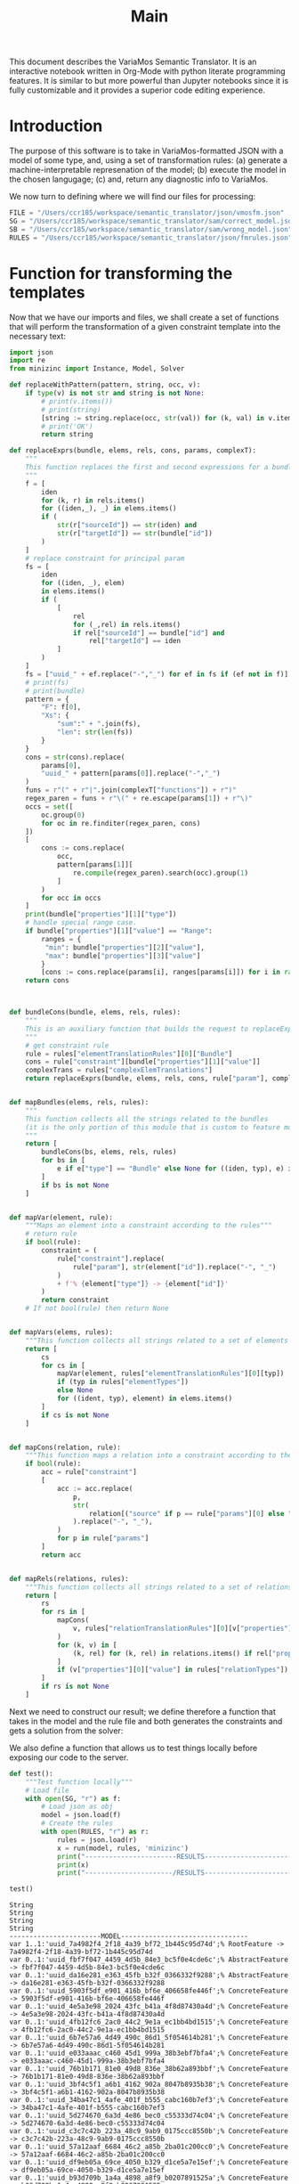 #+title: Main

This document describes the VariaMos Semantic Translator.
It is an interactive notebook written in Org-Mode with python literate programming features.
It is similar to but more powerful than Jupyter notebooks since it is fully customizable and it provides a superior code editing experience.

* Introduction
The purpose of this software is to take in VariaMos-formatted JSON with a model
of some type, and, using a set of transformation rules:
(a) generate a machine-interpretable represenation of the model;
(b) execute the model in the chosen langugage;
(c) and, return any diagnostic info to VariaMos.

We now turn to defining where we will find our files for processing:

#+begin_src python :session s1 :results none :tangle no
FILE = "/Users/ccr185/workspace/semantic_translator/json/vmosfm.json"
SG = "/Users/ccr185/workspace/semantic_translator/sam/correct_model.json"
SB = "/Users/ccr185/workspace/semantic_translator/sam/wrong_model.json"
RULES = "/Users/ccr185/workspace/semantic_translator/json/fmrules.json"
#+end_src

#+RESULTS:

* Function for transforming the templates
Now that we have our imports and files, we shall create a set of functions that will perform the transformation of a given constraint template into the necessary text:

#+begin_src python :session s1 :results none :tangle yes
import json
import re
from minizinc import Instance, Model, Solver

def replaceWithPattern(pattern, string, occ, v):
    if type(v) is not str and string is not None:
        # print(v.items())
        # print(string)
        [string := string.replace(occ, str(val)) for (k, val) in v.items()]
        # print('OK')
        return string

def replaceExprs(bundle, elems, rels, cons, params, complexT):
    """
    This function replaces the first and second expressions for a bundle's constraint.
    """
    f = [
        iden
        for (k, r) in rels.items()
        for ((iden,_), _) in elems.items()
        if (
            str(r["sourceId"]) == str(iden) and
            str(r["targetId"]) == str(bundle["id"])
        )
    ]
    # replace constraint for principal param
    fs = [
        iden
        for ((iden, _), elem)
        in elems.items()
        if (
            [
                rel
                for (_,rel) in rels.items()
                if rel["sourceId"] == bundle["id"] and
                    rel["targetId"] == iden
            ]
        )
    ]
    fs = ["uuid_" + ef.replace("-","_") for ef in fs if (ef not in f)]
    # print(fs)
    # print(bundle)
    pattern = {
        "F": f[0],
        "Xs": {
            "sum":" + ".join(fs),
            "len": str(len(fs))
        }
    }
    cons = str(cons).replace(
        params[0],
        "uuid_" + pattern[params[0]].replace("-","_")
    )
    funs = r"(" + r"|".join(complexT["functions"]) + r")"
    regex_paren = funs + r"\(" + re.escape(params[1]) + r"\)"
    occs = set([
        oc.group(0)
        for oc in re.finditer(regex_paren, cons)
    ])
    [
        cons := cons.replace(
            occ,
            pattern[params[1]][
                re.compile(regex_paren).search(occ).group(1)
            ]
        )
        for occ in occs
    ]
    print(bundle["properties"][1]["type"])
    # handle special range case.
    if bundle["properties"][1]["value"] == "Range":
        ranges = {
         "min": bundle["properties"][2]["value"],
         "max": bundle["properties"][3]["value"]
        }
        [cons := cons.replace(params[i], ranges[params[i]]) for i in range(2,len(params))]
    return cons



def bundleCons(bundle, elems, rels, rules):
    """
    This is an auxiliary function that builds the request to replaceExprs
    """
    # get constraint rule
    rule = rules["elementTranslationRules"][0]["Bundle"]
    cons = rule["constraint"][bundle["properties"][1]["value"]]
    complexTrans = rules["complexElemTranslations"]
    return replaceExprs(bundle, elems, rels, cons, rule["param"], complexTrans)


def mapBundles(elems, rels, rules):
    """
    This function collects all the strings related to the bundles
    (it is the only portion of this module that is custom to feature models)
    """
    return [
        bundleCons(bs, elems, rels, rules)
        for bs in [
            e if e["type"] == "Bundle" else None for ((iden, typ), e) in elems.items()
        ]
        if bs is not None
    ]


def mapVar(element, rule):
    """Maps an element into a constraint according to the rules"""
    # return rule
    if bool(rule):
        constraint = (
            rule["constraint"].replace(
                rule["param"], str(element["id"]).replace("-", "_")
            )
            + f'% {element["type"]} -> {element["id"]}'
        )
        return constraint
    # If not bool(rule) then return None


def mapVars(elems, rules):
    """This function collects all strings related to a set of elements and translation rules"""
    return [
        cs
        for cs in [
            mapVar(element, rules["elementTranslationRules"][0][typ])
            if (typ in rules["elementTypes"])
            else None
            for ((ident, typ), element) in elems.items()
        ]
        if cs is not None
    ]


def mapCons(relation, rule):
    """This function maps a relation into a constraint according to the rules"""
    if bool(rule):
        acc = rule["constraint"]
        [
            acc := acc.replace(
                p,
                str(
                    relation[("source" if p == rule["params"][0] else "target") + "Id"]
                ).replace("-", "_"),
            )
            for p in rule["params"]
        ]
        return acc


def mapRels(relations, rules):
    """This function collects all strings related to a set of relations and translation rules"""
    return [
        rs
        for rs in [
            mapCons(
                v, rules["relationTranslationRules"][0][v["properties"][0]["value"]]
            )
            for (k, v) in [
                (k, rel) for (k, rel) in relations.items() if rel["properties"]
            ]
            if (v["properties"][0]["value"] in rules["relationTypes"])
        ]
        if rs is not None
    ]
#+end_src

Next we need to construct our result; we define therefore a function that takes in the
model and the rule file and both generates the constraints and gets a solution from the solver:

#+begin_src python :session s1 :results none :exports none :tangle yes
def run(model, rules, language):
    """This function takes in a model, a set of rules and a language to translate to and runs the procedure"""
    # Get the feature model @ /productLines[0]/domainEngineering/models[0]
    fm = model["productLines"][0]["domainEngineering"]["models"][0]
    # Get the elements
    elementsMap = {(e["id"], e["type"]): e for e in fm["elements"]}
    # Get the relationships
    relationsMap = {r["id"]: r for r in fm["relationships"]}
    # Map the constraints for the vars
    constraints = (
        mapVars(elementsMap, rules)
        + mapRels(relationsMap, rules)
        + mapBundles(elementsMap, relationsMap, rules)
        + ["solve satisfy;"]
    )
    # print(constraints)
    print("-----------------------MODEL--------------------------------")
    print("\n".join([c for c in constraints]))
    # Add model and solver
    gecode = Solver.lookup("gecode")
    model = Model()
    model.add_string("\n".join([c for c in constraints]))
    instance = Instance(gecode, model)
    result = instance.solve()
    print("----------------------/MODEL--------------------------------")
    return result
#+end_src

We also define a function that allows us to test things locally before exposing our code to the server.

#+begin_src python :session s1 :results output :exports both :tangle yes
def test():
    """Test function locally"""
    # Load file
    with open(SG, "r") as f:
        # Load json as obj
        model = json.load(f)
        # Create the rules
        with open(RULES, "r") as r:
            rules = json.load(r)
            x = run(model, rules, 'minizinc')
            print("-----------------------RESULTS------------------------------")
            print(x)
            print("----------------------/RESULTS------------------------------")

test()
#+end_src

#+RESULTS:
#+begin_example
String
String
String
String
-----------------------MODEL--------------------------------
var 1..1:'uuid_7a4982f4_2f18_4a39_bf72_1b445c95d74d';% RootFeature -> 7a4982f4-2f18-4a39-bf72-1b445c95d74d
var 0..1:'uuid_fbf7f047_4459_4d5b_84e3_bc5f0e4cde6c';% AbstractFeature -> fbf7f047-4459-4d5b-84e3-bc5f0e4cde6c
var 0..1:'uuid_da16e281_e363_45fb_b32f_0366332f9288';% AbstractFeature -> da16e281-e363-45fb-b32f-0366332f9288
var 0..1:'uuid_5903f5df_e901_416b_bf6e_406658fe446f';% ConcreteFeature -> 5903f5df-e901-416b-bf6e-406658fe446f
var 0..1:'uuid_4e5a3e98_2024_43fc_b41a_4f8d87430a4d';% ConcreteFeature -> 4e5a3e98-2024-43fc-b41a-4f8d87430a4d
var 0..1:'uuid_4fb12fc6_2ac0_44c2_9e1a_ec1bb4bd1515';% ConcreteFeature -> 4fb12fc6-2ac0-44c2-9e1a-ec1bb4bd1515
var 0..1:'uuid_6b7e57a6_4d49_490c_86d1_5f054614b281';% ConcreteFeature -> 6b7e57a6-4d49-490c-86d1-5f054614b281
var 0..1:'uuid_e033aaac_c460_45d1_999a_38b3ebf7bfa4';% ConcreteFeature -> e033aaac-c460-45d1-999a-38b3ebf7bfa4
var 0..1:'uuid_76b1b171_81e0_49d8_836e_38b62a893bbf';% ConcreteFeature -> 76b1b171-81e0-49d8-836e-38b62a893bbf
var 0..1:'uuid_3bf4c5f1_a6b1_4162_902a_8047b8935b38';% ConcreteFeature -> 3bf4c5f1-a6b1-4162-902a-8047b8935b38
var 0..1:'uuid_34ba47c1_4afe_401f_b555_cabc160b7ef3';% ConcreteFeature -> 34ba47c1-4afe-401f-b555-cabc160b7ef3
var 0..1:'uuid_5d274670_6a3d_4e86_bec0_c55333d74c04';% ConcreteFeature -> 5d274670-6a3d-4e86-bec0-c55333d74c04
var 0..1:'uuid_c3c7c42b_223a_48c9_9ab9_0175ccc8550b';% ConcreteFeature -> c3c7c42b-223a-48c9-9ab9-0175ccc8550b
var 0..1:'uuid_57a12aaf_6684_46c2_a85b_2ba01c200cc0';% ConcreteFeature -> 57a12aaf-6684-46c2-a85b-2ba01c200cc0
var 0..1:'uuid_df9eb05a_69ce_4050_b329_d1ce5a7e15ef';% ConcreteFeature -> df9eb05a-69ce-4050-b329-d1ce5a7e15ef
var 0..1:'uuid_b93d709b_1a4a_4898_a8f9_b0207891525a';% ConcreteFeature -> b93d709b-1a4a-4898-a8f9-b0207891525a
constraint :: "7a4982f4_2f18_4a39_bf72_1b445c95d74d mandatory da16e281_e363_45fb_b32f_0366332f9288" (uuid_7a4982f4_2f18_4a39_bf72_1b445c95d74d == uuid_da16e281_e363_45fb_b32f_0366332f9288);
constraint :: "7a4982f4_2f18_4a39_bf72_1b445c95d74d mandatory fbf7f047_4459_4d5b_84e3_bc5f0e4cde6c" (uuid_7a4982f4_2f18_4a39_bf72_1b445c95d74d == uuid_fbf7f047_4459_4d5b_84e3_bc5f0e4cde6c);
constraint :: "5903f5df_e901_416b_bf6e_406658fe446f optional e033aaac_c460_45d1_999a_38b3ebf7bfa4" (uuid_5903f5df_e901_416b_bf6e_406658fe446f >= uuid_e033aaac_c460_45d1_999a_38b3ebf7bfa4);
constraint :: "5903f5df_e901_416b_bf6e_406658fe446f mandatory 76b1b171_81e0_49d8_836e_38b62a893bbf" (uuid_5903f5df_e901_416b_bf6e_406658fe446f == uuid_76b1b171_81e0_49d8_836e_38b62a893bbf);
constraint :: "4fb12fc6_2ac0_44c2_9e1a_ec1bb4bd1515 optional c3c7c42b_223a_48c9_9ab9_0175ccc8550b" (uuid_4fb12fc6_2ac0_44c2_9e1a_ec1bb4bd1515 >= uuid_c3c7c42b_223a_48c9_9ab9_0175ccc8550b);
constraint :: "c3c7c42b_223a_48c9_9ab9_0175ccc8550b excludes 57a12aaf_6684_46c2_a85b_2ba01c200cc0" not (uuid_c3c7c42b_223a_48c9_9ab9_0175ccc8550b == 1 /\ uuid_57a12aaf_6684_46c2_a85b_2ba01c200cc0 == 1);
constraint :: "4fb12fc6_2ac0_44c2_9e1a_ec1bb4bd1515 optional 57a12aaf_6684_46c2_a85b_2ba01c200cc0" (uuid_4fb12fc6_2ac0_44c2_9e1a_ec1bb4bd1515 >= uuid_57a12aaf_6684_46c2_a85b_2ba01c200cc0);
constraint :: "3bf4c5f1_a6b1_4162_902a_8047b8935b38 includes 34ba47c1_4afe_401f_b555_cabc160b7ef3" (uuid_3bf4c5f1_a6b1_4162_902a_8047b8935b38 == 1) -> (uuid_34ba47c1_4afe_401f_b555_cabc160b7ef3 == 1);
constraint :: "uuid_fbf7f047_4459_4d5b_84e3_bc5f0e4cde6c AND Xs" (uuid_fbf7f047_4459_4d5b_84e3_bc5f0e4cde6c == 1) -> (2 == uuid_5903f5df_e901_416b_bf6e_406658fe446f + uuid_4e5a3e98_2024_43fc_b41a_4f8d87430a4d);
constraint :: "uuid_da16e281_e363_45fb_b32f_0366332f9288 OR Xs " (uuid_da16e281_e363_45fb_b32f_0366332f9288 == 1) -> (2 >= uuid_4fb12fc6_2ac0_44c2_9e1a_ec1bb4bd1515 + uuid_6b7e57a6_4d49_490c_86d1_5f054614b281);
constraint :: "group cardinality uuid_4e5a3e98_2024_43fc_b41a_4f8d87430a4ds" (uuid_4e5a3e98_2024_43fc_b41a_4f8d87430a4d == 1) -> ((uuid_4e5a3e98_2024_43fc_b41a_4f8d87430a4d * 1 <= uuid_3bf4c5f1_a6b1_4162_902a_8047b8935b38 + uuid_34ba47c1_4afe_401f_b555_cabc160b7ef3 + uuid_5d274670_6a3d_4e86_bec0_c55333d74c04) /\ (uuid_3bf4c5f1_a6b1_4162_902a_8047b8935b38 + uuid_34ba47c1_4afe_401f_b555_cabc160b7ef3 + uuid_5d274670_6a3d_4e86_bec0_c55333d74c04 <= uuid_4e5a3e98_2024_43fc_b41a_4f8d87430a4d * 3));
constraint :: "uuid_6b7e57a6_4d49_490c_86d1_5f054614b281 XOR Xs" (uuid_6b7e57a6_4d49_490c_86d1_5f054614b281 == 1) -> (uuid_6b7e57a6_4d49_490c_86d1_5f054614b281 == uuid_df9eb05a_69ce_4050_b329_d1ce5a7e15ef + uuid_b93d709b_1a4a_4898_a8f9_b0207891525a);
solve satisfy;
----------------------/MODEL--------------------------------
-----------------------RESULTS------------------------------
Solution(uuid_7a4982f4_2f18_4a39_bf72_1b445c95d74d=1, uuid_fbf7f047_4459_4d5b_84e3_bc5f0e4cde6c=1, uuid_da16e281_e363_45fb_b32f_0366332f9288=1, uuid_5903f5df_e901_416b_bf6e_406658fe446f=1, uuid_4e5a3e98_2024_43fc_b41a_4f8d87430a4d=1, uuid_4fb12fc6_2ac0_44c2_9e1a_ec1bb4bd1515=0, uuid_6b7e57a6_4d49_490c_86d1_5f054614b281=0, uuid_e033aaac_c460_45d1_999a_38b3ebf7bfa4=0, uuid_76b1b171_81e0_49d8_836e_38b62a893bbf=1, uuid_3bf4c5f1_a6b1_4162_902a_8047b8935b38=0, uuid_34ba47c1_4afe_401f_b555_cabc160b7ef3=0, uuid_5d274670_6a3d_4e86_bec0_c55333d74c04=1, uuid_c3c7c42b_223a_48c9_9ab9_0175ccc8550b=0, uuid_57a12aaf_6684_46c2_a85b_2ba01c200cc0=0, uuid_df9eb05a_69ce_4050_b329_d1ce5a7e15ef=0, uuid_b93d709b_1a4a_4898_a8f9_b0207891525a=0, _checker='')
----------------------/RESULTS------------------------------
#+end_example
